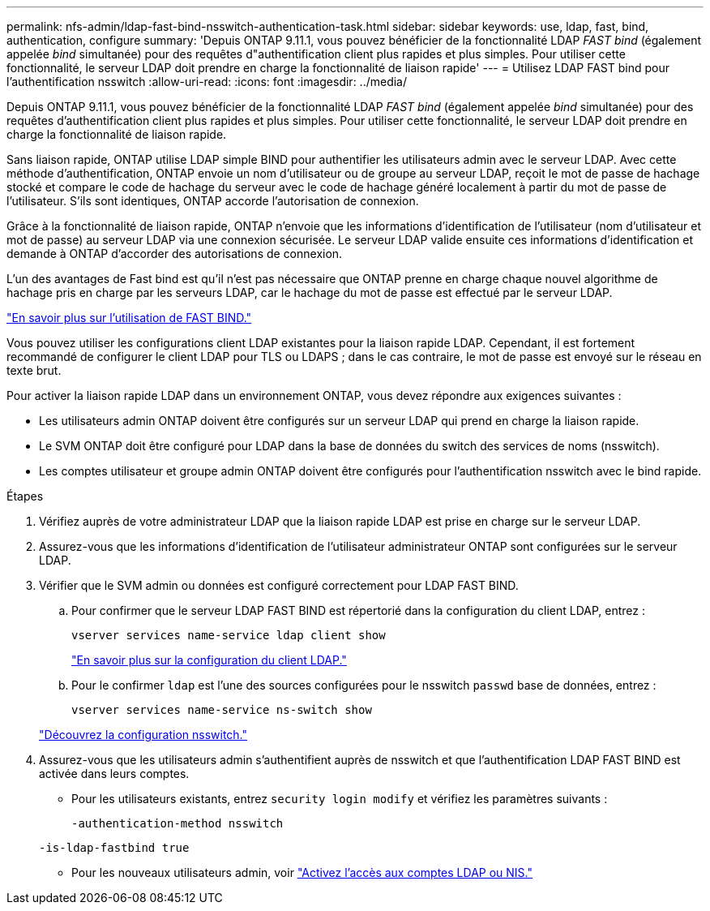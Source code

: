 ---
permalink: nfs-admin/ldap-fast-bind-nsswitch-authentication-task.html 
sidebar: sidebar 
keywords: use, ldap, fast, bind, authentication, configure 
summary: 'Depuis ONTAP 9.11.1, vous pouvez bénéficier de la fonctionnalité LDAP _FAST bind_ (également appelée _bind_ simultanée) pour des requêtes d"authentification client plus rapides et plus simples. Pour utiliser cette fonctionnalité, le serveur LDAP doit prendre en charge la fonctionnalité de liaison rapide' 
---
= Utilisez LDAP FAST bind pour l'authentification nsswitch
:allow-uri-read: 
:icons: font
:imagesdir: ../media/


[role="lead"]
Depuis ONTAP 9.11.1, vous pouvez bénéficier de la fonctionnalité LDAP _FAST bind_ (également appelée _bind_ simultanée) pour des requêtes d'authentification client plus rapides et plus simples. Pour utiliser cette fonctionnalité, le serveur LDAP doit prendre en charge la fonctionnalité de liaison rapide.

Sans liaison rapide, ONTAP utilise LDAP simple BIND pour authentifier les utilisateurs admin avec le serveur LDAP. Avec cette méthode d'authentification, ONTAP envoie un nom d'utilisateur ou de groupe au serveur LDAP, reçoit le mot de passe de hachage stocké et compare le code de hachage du serveur avec le code de hachage généré localement à partir du mot de passe de l'utilisateur. S'ils sont identiques, ONTAP accorde l'autorisation de connexion.

Grâce à la fonctionnalité de liaison rapide, ONTAP n'envoie que les informations d'identification de l'utilisateur (nom d'utilisateur et mot de passe) au serveur LDAP via une connexion sécurisée. Le serveur LDAP valide ensuite ces informations d'identification et demande à ONTAP d'accorder des autorisations de connexion.

L'un des avantages de Fast bind est qu'il n'est pas nécessaire que ONTAP prenne en charge chaque nouvel algorithme de hachage pris en charge par les serveurs LDAP, car le hachage du mot de passe est effectué par le serveur LDAP.

link:https://docs.microsoft.com/en-us/openspecs/windows_protocols/ms-adts/dc4eb502-fb94-470c-9ab8-ad09fa720ea6["En savoir plus sur l'utilisation de FAST BIND."^]

Vous pouvez utiliser les configurations client LDAP existantes pour la liaison rapide LDAP. Cependant, il est fortement recommandé de configurer le client LDAP pour TLS ou LDAPS ; dans le cas contraire, le mot de passe est envoyé sur le réseau en texte brut.

Pour activer la liaison rapide LDAP dans un environnement ONTAP, vous devez répondre aux exigences suivantes :

* Les utilisateurs admin ONTAP doivent être configurés sur un serveur LDAP qui prend en charge la liaison rapide.
* Le SVM ONTAP doit être configuré pour LDAP dans la base de données du switch des services de noms (nsswitch).
* Les comptes utilisateur et groupe admin ONTAP doivent être configurés pour l'authentification nsswitch avec le bind rapide.


.Étapes
. Vérifiez auprès de votre administrateur LDAP que la liaison rapide LDAP est prise en charge sur le serveur LDAP.
. Assurez-vous que les informations d'identification de l'utilisateur administrateur ONTAP sont configurées sur le serveur LDAP.
. Vérifier que le SVM admin ou données est configuré correctement pour LDAP FAST BIND.
+
.. Pour confirmer que le serveur LDAP FAST BIND est répertorié dans la configuration du client LDAP, entrez :
+
`vserver services name-service ldap client show`

+
link:https://docs.netapp.com/us-en/ontap/nfs-config/create-ldap-client-config-task.html["En savoir plus sur la configuration du client LDAP."]

.. Pour le confirmer `ldap` est l'une des sources configurées pour le nsswitch `passwd` base de données, entrez :
+
`vserver services name-service ns-switch show`

+
link:https://docs.netapp.com/us-en/ontap/nfs-config/configure-name-service-switch-table-task.html["Découvrez la configuration nsswitch."]



. Assurez-vous que les utilisateurs admin s'authentifient auprès de nsswitch et que l'authentification LDAP FAST BIND est activée dans leurs comptes.
+
** Pour les utilisateurs existants, entrez `security login modify` et vérifiez les paramètres suivants :
+
`-authentication-method nsswitch`

+
`-is-ldap-fastbind true`

** Pour les nouveaux utilisateurs admin, voir link:https://docs.netapp.com/us-en/ontap/authentication/grant-access-nis-ldap-user-accounts-task.html["Activez l'accès aux comptes LDAP ou NIS."]



